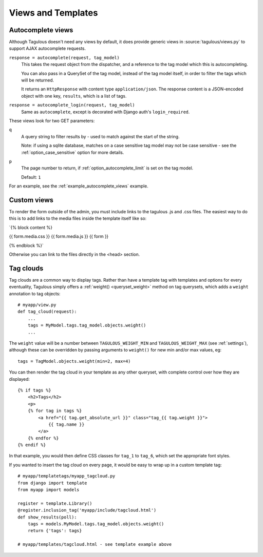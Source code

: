 ===================
Views and Templates
===================

.. _autocomplete_views:

Autocomplete views
==================

Although Tagulous doesn't need any views by default, it does provide generic
views in :source:`tagulous/views.py` to support AJAX autocomplete requests.

``response = autocomplete(request, tag_model)``
    This takes the request object from the dispatcher, and a reference to the
    tag model which this is autocompleting.

    You can also pass in a QuerySet of the tag model, instead of the tag model
    itself, in order to filter the tags which will be returned.

    It returns an ``HttpResponse`` with content type ``application/json``. The
    response content is a JSON-encoded object with one key, ``results``, which
    is a list of tags.


``response = autocomplete_login(request, tag_model)``
    Same as ``autocomplete``, except is decorated with Django auth's
    ``login_required``.

These views look for two GET parameters:

``q``
    A query string to filter results by - used to match against the start of
    the string.

    Note: if using a sqlite database, matches on a case sensitive tag model
    may not be case sensitive - see the
    :ref:`option_case_sensitive` option for more details.

``p``
    The page number to return, if :ref:`option_autocomplete_limit` is set on
    the tag model.

    Default: ``1``

For an example, see the :ref:`example_autocomplete_views` example.

.. _Custom_views:

Custom views
============

To render the form outside of the admin, you must include links to the 
tagulous .js and .css files. The easiest way to do this is to add links
to the media files inside the template itself like so:

`{% block content %}

{{ form.media.css }}
{{ form.media.js }}
{{ form }}

{% endblock %}`

Otherwise you can link to the files directly in the <head> section.

.. _tag_clouds:

Tag clouds
==========

Tag clouds are a common way to display tags. Rather than have a template tag
with templates and options for every eventuality, Tagulous simply offers a
:ref:`weight() <queryset_weight>` method on tag querysets, which adds a
``weight`` annotation to tag objects::

    # myapp/view.py
    def tag_cloud(request):
        ...
        tags = MyModel.tags.tag_model.objects.weight()
        ...

The ``weight`` value will be a number between ``TAGULOUS_WEIGHT_MIN`` and
``TAGULOUS_WEIGHT_MAX`` (see :ref:`settings`), although these can be overridden
by passing arguments to ``weight()`` for new min and/or max values, eg::

    tags = TagModel.objects.weight(min=2, max=4)

You can then render the tag cloud in your template as any other queryset, with
complete control over how they are displayed::

    {% if tags %}
        <h2>Tags</h2>
        <p>
        {% for tag in tags %}
            <a href="{{ tag.get_absolute_url }}" class="tag_{{ tag.weight }}">
                {{ tag.name }}
            </a>
        {% endfor %}
    {% endif %}

In that example, you would then define CSS classes for ``tag_1`` to ``tag_6``,
which set the appropriate font styles.

If you wanted to insert the tag cloud on every page, it would be easy to wrap
up in a custom template tag::

    # myapp/templatetags/myapp_tagcloud.py
    from django import template
    from myapp import models

    register = template.Library()
    @register.inclusion_tag('myapp/include/tagcloud.html')
    def show_results(poll):
        tags = models.MyModel.tags.tag_model.objects.weight()
        return {'tags': tags}

    # myapp/templates/tagcloud.html - see template example above
